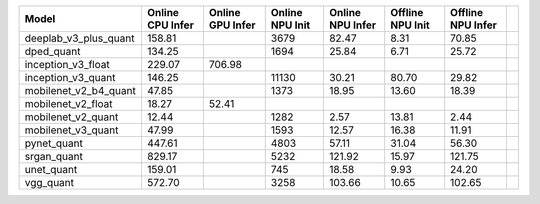 ============================================= ======= ======= ======= ======= ======= ======= ==
Model                                         Online  Online  Online  Online  Offline Offline   
                                              CPU     GPU     NPU     NPU     NPU     NPU       
                                              Infer   Infer   Init    Infer   Init    Infer     
============================================= ======= ======= ======= ======= ======= ======= ==
deeplab_v3_plus_quant                          158.81            3679   82.47    8.31   70.85   
dped_quant                                     134.25            1694   25.84    6.71   25.72   
inception_v3_float                             229.07  706.98                                   
inception_v3_quant                             146.25           11130   30.21   80.70   29.82   
mobilenet_v2_b4_quant                           47.85            1373   18.95   13.60   18.39   
mobilenet_v2_float                              18.27   52.41                                   
mobilenet_v2_quant                              12.44            1282    2.57   13.81    2.44   
mobilenet_v3_quant                              47.99            1593   12.57   16.38   11.91   
pynet_quant                                    447.61            4803   57.11   31.04   56.30   
srgan_quant                                    829.17            5232  121.92   15.97  121.75   
unet_quant                                     159.01             745   18.58    9.93   24.20   
vgg_quant                                      572.70            3258  103.66   10.65  102.65   
============================================= ======= ======= ======= ======= ======= ======= ==
